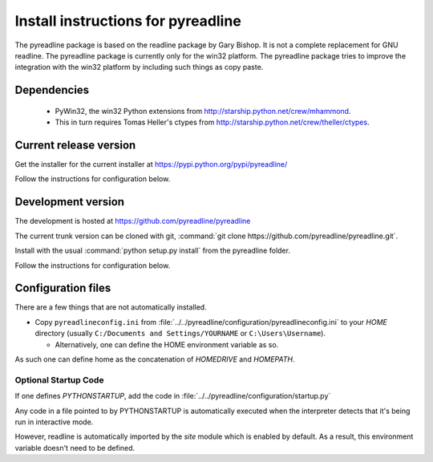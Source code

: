 ===================================
Install instructions for pyreadline
===================================

The pyreadline package is based on the readline package by Gary Bishop. It is
not a complete replacement for GNU readline. The pyreadline package is
currently only for the win32 platform. The pyreadline package tries to improve
the integration with the win32 platform by including such things as copy
paste.


Dependencies
============

  * PyWin32, the win32 Python extensions from
    http://starship.python.net/crew/mhammond.

  * This in turn requires Tomas Heller's ctypes from
    http://starship.python.net/crew/theller/ctypes.



Current release version
=======================

Get the installer for the current installer at
https://pypi.python.org/pypi/pyreadline/

Follow the instructions for configuration below.

Development version
===================

The development is hosted at https://github.com/pyreadline/pyreadline

The current trunk version can be cloned with git, :command:`git clone
https://github.com/pyreadline/pyreadline.git`.

Install with the usual :command:`python setup.py install` from the pyreadline
folder.

Follow the instructions for configuration below.

Configuration files
===================

There are a few things that are not automatically installed.

*  Copy ``pyreadlineconfig.ini`` from
   :file:`../../pyreadline/configuration/pyreadlineconfig.ini`
   to your `HOME` directory (usually ``C:/Documents and Settings/YOURNAME``
   or ``C:\Users\Username``).

   * Alternatively, one can define the HOME environment variable as so.

.. envvar:: HOMEDRIVE

   Conventionally set to the C: drive.

.. envvar:: HOMEPATH

   The path from the root of the C: drive to the user's home directory.

As such one can define home as the concatenation of `HOMEDRIVE` and `HOMEPATH`.

.. envvar:: HOME

   The user's home directory.


Optional Startup Code
---------------------

If one defines `PYTHONSTARTUP`, add the code in
:file:`../../pyreadline/configuration/startup.py`

Any code in a file pointed to by PYTHONSTARTUP is automatically executed
when the interpreter detects that it's being run in interactive mode. 

However, readline is automatically imported by the `site` module which is
enabled by default. As a result, this environment variable doesn't need
to be defined.
